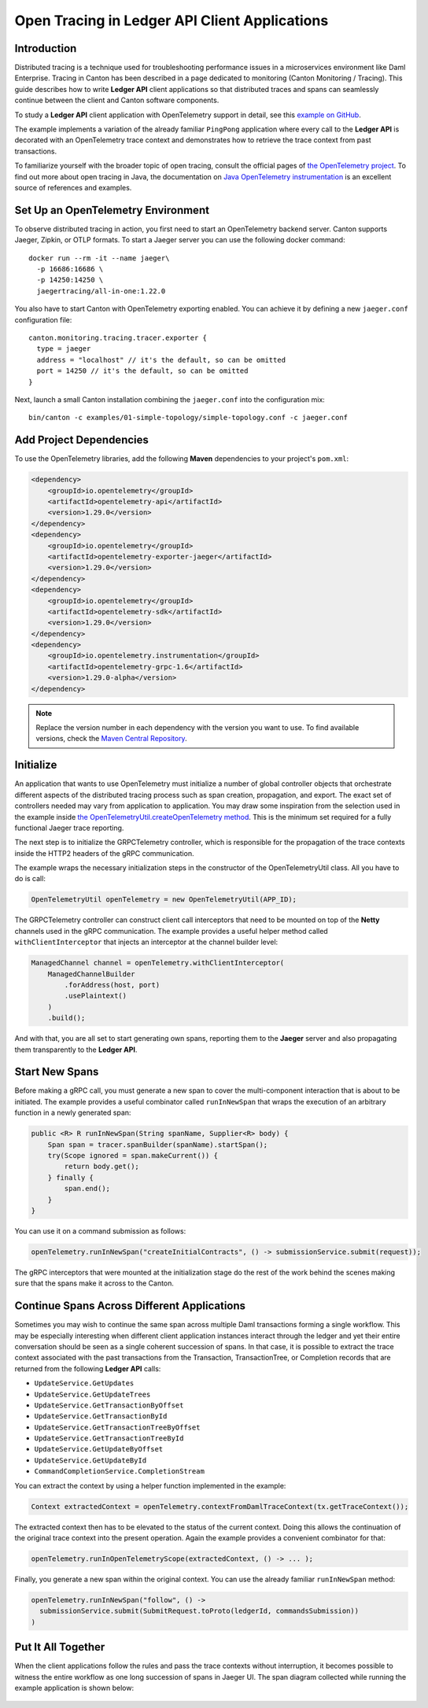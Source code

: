 .. Copyright (c) 2023 Digital Asset (Switzerland) GmbH and/or its affiliates. All rights reserved.
.. SPDX-License-Identifier: Apache-2.0

.. _open-tracing-ledger-api-client:

Open Tracing in Ledger API Client Applications
##############################################

Introduction
============

Distributed tracing is a technique used for troubleshooting performance issues in a microservices environment like Daml Enterprise. Tracing in Canton has been described in a page dedicated to monitoring (Canton Monitoring / Tracing). This guide describes how to write **Ledger API** client applications so that distributed traces and spans can seamlessly continue between the client and Canton software components.

To study a **Ledger API** client application with OpenTelemetry support in detail, see this `example on GitHub <https://github.com/digital-asset/ex-java-bindings-with-opentelemetry>`__.

The example implements a variation of the already familiar ``PingPong`` application where every call to the **Ledger API** is decorated with an OpenTelemetry trace context and demonstrates how to retrieve the trace context from past transactions.

To familiarize yourself with the broader topic of open tracing, consult the official pages of `the OpenTelemetry project <https://opentelemetry.io/>`_. To find out more about open tracing in Java, the documentation on `Java OpenTelemetry instrumentation <https://opentelemetry.io/docs/instrumentation/java/>`_ is an excellent source of references and examples.


Set Up an OpenTelemetry Environment
===================================

To observe distributed tracing in action, you first need to start an OpenTelemetry backend server. Canton supports Jaeger, Zipkin, or OTLP formats. To start a Jaeger server you can use the following docker command:

::

    docker run --rm -it --name jaeger\
      -p 16686:16686 \
      -p 14250:14250 \
      jaegertracing/all-in-one:1.22.0

You also have to start Canton with OpenTelemetry exporting enabled. You can achieve it by defining a new ``jaeger.conf`` configuration file:

::

    canton.monitoring.tracing.tracer.exporter {
      type = jaeger
      address = "localhost" // it's the default, so can be omitted
      port = 14250 // it's the default, so can be omitted
    }

Next, launch a small Canton installation combining the ``jaeger.conf`` into the configuration mix:

::

    bin/canton -c examples/01-simple-topology/simple-topology.conf -c jaeger.conf

Add Project Dependencies
========================

To use the OpenTelemetry libraries, add the following **Maven** dependencies to your project's ``pom.xml``:

.. code-block:: java

   <dependency>
       <groupId>io.opentelemetry</groupId>
       <artifactId>opentelemetry-api</artifactId>
       <version>1.29.0</version>
   </dependency>
   <dependency>
       <groupId>io.opentelemetry</groupId>
       <artifactId>opentelemetry-exporter-jaeger</artifactId>
       <version>1.29.0</version>
   </dependency>
   <dependency>
       <groupId>io.opentelemetry</groupId>
       <artifactId>opentelemetry-sdk</artifactId>
       <version>1.29.0</version>
   </dependency>
   <dependency>
       <groupId>io.opentelemetry.instrumentation</groupId>
       <artifactId>opentelemetry-grpc-1.6</artifactId>
       <version>1.29.0-alpha</version>
   </dependency>

.. note::
    Replace the version number in each dependency with the version you want to use. To find available versions, check the `Maven Central Repository <https://search.maven.org/artifact/io.opentelemetry/opentelemetry-api>`__.


Initialize
==========

An application that wants to use OpenTelemetry must initialize a number of global controller objects that orchestrate different aspects of the distributed tracing process such as span creation, propagation, and export. The exact set of controllers needed may vary from application to application. You may draw some inspiration from the selection used in the example inside `the OpenTelemetryUtil.createOpenTelemetry method <https://github.com/digital-asset/ex-java-bindings-with-opentelemetry/blob/master/src/main/java/examples/pingpong/codegen/OpenTelemetryUtil.java>`_. This is the minimum set required for a fully functional Jaeger trace reporting.

The next step is to initialize the GRPCTelemetry controller, which is responsible for the propagation of the trace contexts inside the HTTP2 headers of the gRPC communication.

The example wraps the necessary initialization steps in the constructor of the OpenTelemetryUtil class. All you have to do is call:

.. code-block:: java

    OpenTelemetryUtil openTelemetry = new OpenTelemetryUtil(APP_ID);

The GRPCTelemetry controller can construct client call interceptors that need to be mounted on top of the **Netty** channels used in the gRPC communication. The example provides a useful helper method called ``withClientInterceptor`` that injects an interceptor at the channel builder level:

.. code-block:: java

   ManagedChannel channel = openTelemetry.withClientInterceptor(
       ManagedChannelBuilder
           .forAddress(host, port)
           .usePlaintext()
       )
       .build();

And with that, you are all set to start generating own spans, reporting them to the **Jaeger** server and also propagating them transparently to the **Ledger API**.

Start New Spans
===============

Before making a gRPC call, you must generate a new span to cover the multi-component interaction that is about to be initiated. The example provides a useful combinator called ``runInNewSpan`` that wraps the execution of an arbitrary function in a newly generated span:

.. code-block:: java

   public <R> R runInNewSpan(String spanName, Supplier<R> body) {
       Span span = tracer.spanBuilder(spanName).startSpan();
       try(Scope ignored = span.makeCurrent()) {
           return body.get();
       } finally {
           span.end();
       }
   }

You can use it on a command submission as follows:

.. code-block:: java

    openTelemetry.runInNewSpan("createInitialContracts", () -> submissionService.submit(request));

The gRPC interceptors that were mounted at the initialization stage do the rest of the work behind the scenes making sure that the spans make it across to the Canton.

Continue Spans Across Different Applications
============================================

Sometimes you may wish to continue the same span across multiple Daml transactions forming a single workflow. This may be especially interesting when different client application instances interact through the ledger and yet their entire conversation should be seen as a single coherent succession of spans. In that case, it is possible to extract the trace context associated with the past transactions from the Transaction, TransactionTree, or Completion records that are returned from the following **Ledger API** calls:

* ``UpdateService.GetUpdates``
* ``UpdateService.GetUpdateTrees``
* ``UpdateService.GetTransactionByOffset``
* ``UpdateService.GetTransactionById``
* ``UpdateService.GetTransactionTreeByOffset``
* ``UpdateService.GetTransactionTreeById``
* ``UpdateService.GetUpdateByOffset``
* ``UpdateService.GetUpdateById``
* ``CommandCompletionService.CompletionStream``

You can extract the context by using a helper function implemented in the example:

.. code-block:: java

    Context extractedContext = openTelemetry.contextFromDamlTraceContext(tx.getTraceContext());

The extracted context then has to be elevated to the status of the current context. Doing this allows the continuation of the original trace context into the present operation. Again the example provides a convenient combinator for that:

.. code-block:: java

    openTelemetry.runInOpenTelemetryScope(extractedContext, () -> ... );

Finally, you generate a new span within the original context. You can use the already familiar ``runInNewSpan`` method:

.. code-block:: java

    openTelemetry.runInNewSpan("follow", () ->
      submissionService.submit(SubmitRequest.toProto(ledgerId, commandsSubmission))
    )

Put It All Together
===================

When the client applications follow the rules and pass the trace contexts without interruption, it becomes possible to witness the entire workflow as one long succession of spans in Jaeger UI. The span diagram collected while running the example application is shown below:

.. figure:: images/jaegerPingSpans.png
      :alt: Jaeger UI showing the same trace context bouncing between client and Canton in multiple steps.
